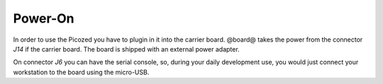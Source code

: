 Power-On
========

In order to use the Picozed you have to plugin in it into the carrier board.
@board@ takes the power from the connector *J14* if the carrier board. The board is shipped with an external power adapter.

.. image:: _static/picozed-poweron.jpg
    :align: center

On connector *J6* you can have the serial console, so, during your daily development use,
you would just connect your workstation to the board using the micro-USB.
